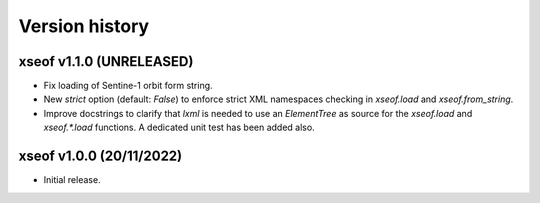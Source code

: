 Version history
===============

xseof v1.1.0 (UNRELEASED)
-------------------------

* Fix loading of Sentine-1 orbit form string.
* New `strict` option (default: `False`) to enforce strict XML namespaces
  checking in `xseof.load` and `xseof.from_string`.
* Improve docstrings to clarify that `lxml` is needed to use an `ElementTree`
  as source for the `xseof.load` and `xseof.*.load` functions.
  A dedicated unit test has been added also.


xseof v1.0.0 (20/11/2022)
-------------------------

* Initial release.
